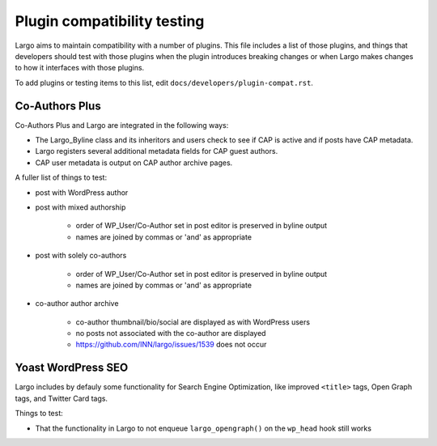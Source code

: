 Plugin compatibility testing
============================

Largo aims to maintain compatibility with a number of plugins. This file includes a list of those plugins, and things that developers should test with those plugins when the plugin introduces breaking changes or when Largo makes changes to how it interfaces with those plugins.

To add plugins or testing items to this list, edit ``docs/developers/plugin-compat.rst``.

Co-Authors Plus
---------------

Co-Authors Plus and Largo are integrated in the following ways:

- The Largo_Byline class and its inheritors and users check to see if CAP is active and if posts have CAP metadata.
- Largo registers several additional metadata fields for CAP guest authors.
- CAP user metadata is output on CAP author archive pages.

A fuller list of things to test:

- post with WordPress author
- post with mixed authorship

   - order of WP_User/Co-Author set in post editor is preserved in byline output
   - names are joined by commas or 'and' as appropriate

- post with solely co-authors

   - order of WP_User/Co-Author set in post editor is preserved in byline output
   - names are joined by commas or 'and' as appropriate

- co-author author archive

    - co-author thumbnail/bio/social are displayed as with WordPress users
    - no posts not associated with the co-author are displayed
    - https://github.com/INN/largo/issues/1539 does not occur

Yoast WordPress SEO
-------------------

Largo includes by defauly some functionality for Search Engine Optimization, like improved ``<title>`` tags, Open Graph tags, and Twitter Card tags.

Things to test:

- That the functionality in Largo to not enqueue ``largo_opengraph()`` on the ``wp_head`` hook still works
